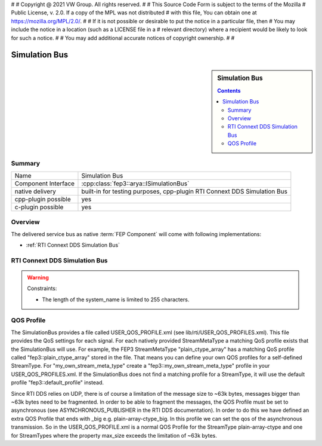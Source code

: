 #
# Copyright @ 2021 VW Group. All rights reserved.
# 
#     This Source Code Form is subject to the terms of the Mozilla
#     Public License, v. 2.0. If a copy of the MPL was not distributed
#     with this file, You can obtain one at https://mozilla.org/MPL/2.0/.
# 
# If it is not possible or desirable to put the notice in a particular file, then
# You may include the notice in a location (such as a LICENSE file in a
# relevant directory) where a recipient would be likely to look for such a notice.
# 
# You may add additional accurate notices of copyright ownership.
# 
#


.. _label_simulation_bus:

==============
Simulation Bus
==============

.. sidebar:: Simulation Bus

        .. contents::


Summary
==========

+------------------------------------------------------+-----------------------------------------------------------------+
| Name                                                 |  Simulation Bus                                                 |
+------------------------------------------------------+-----------------------------------------------------------------+
| Component Interface                                  |  :cpp:class:`fep3::arya::ISimulationBus`                        |
+------------------------------------------------------+-----------------------------------------------------------------+
| native delivery                                      |  built-in for testing purposes,                                 |
|                                                      |  cpp-plugin RTI Connext DDS Simulation Bus                      |
+------------------------------------------------------+-----------------------------------------------------------------+
| cpp-plugin possible                                  |  yes                                                            |
+------------------------------------------------------+-----------------------------------------------------------------+
| c-plugin possible                                    |  yes                                                            |
+------------------------------------------------------+-----------------------------------------------------------------+

Overview
========

The delivered service bus as native :term:`FEP Component` will come with following implementations:

* :ref:`RTI Connext DDS Simulation Bus`


.. _RTI Connext DDS Simulation Bus:

RTI Connext DDS Simulation Bus
==============================

.. warning::
    Constraints:

    * The length of the system_name is limited to 255 characters.

QOS Profile
===========
The SimulationBus provides a file called USER_QOS_PROFILE.xml (see lib/rti/USER_QOS_PROFILES.xml). This file provides the QoS settings for each signal. For each natively provided StreamMetaType a matching QoS profile exists that the SimulationBus will use.
For example, the FEP3 StreamMetaType "plain_ctype_array" has a matching QoS profile called "fep3::plain_ctype_array" stored in the file.
That means you can define your own QOS profiles for a self-defined StreamType. For "my_own_stream_meta_type" create a "fep3::my_own_stream_meta_type" profile in your USER_QOS_PROFILES.xml.
If the SimulationBus does not find a matching profile for a StreamType, it will use the default profile "fep3::default_profile" instead.

Since RTI DDS relies on UDP, there is of course a limitation of the message size to ~63k bytes, messages bigger than ~63k bytes need to be fragmented.
In order to be able to fragment the messages, the QOS Profile must be set to asynchronous (see ASYNCHRONOUS_PUBLISHER in the RTI DDS documentation).
In order to do this we have defined an extra QOS Profile that ends with _big e.g. plain-array-ctype_big. In this profile we can set the qos of the asynchronous transmission.
So in the USER_QOS_PROFILE.xml is a normal QOS Profile for the StreamType plain-array-ctype and one for StreamTypes where the property max_size exceeds the limitation of ~63k bytes.
